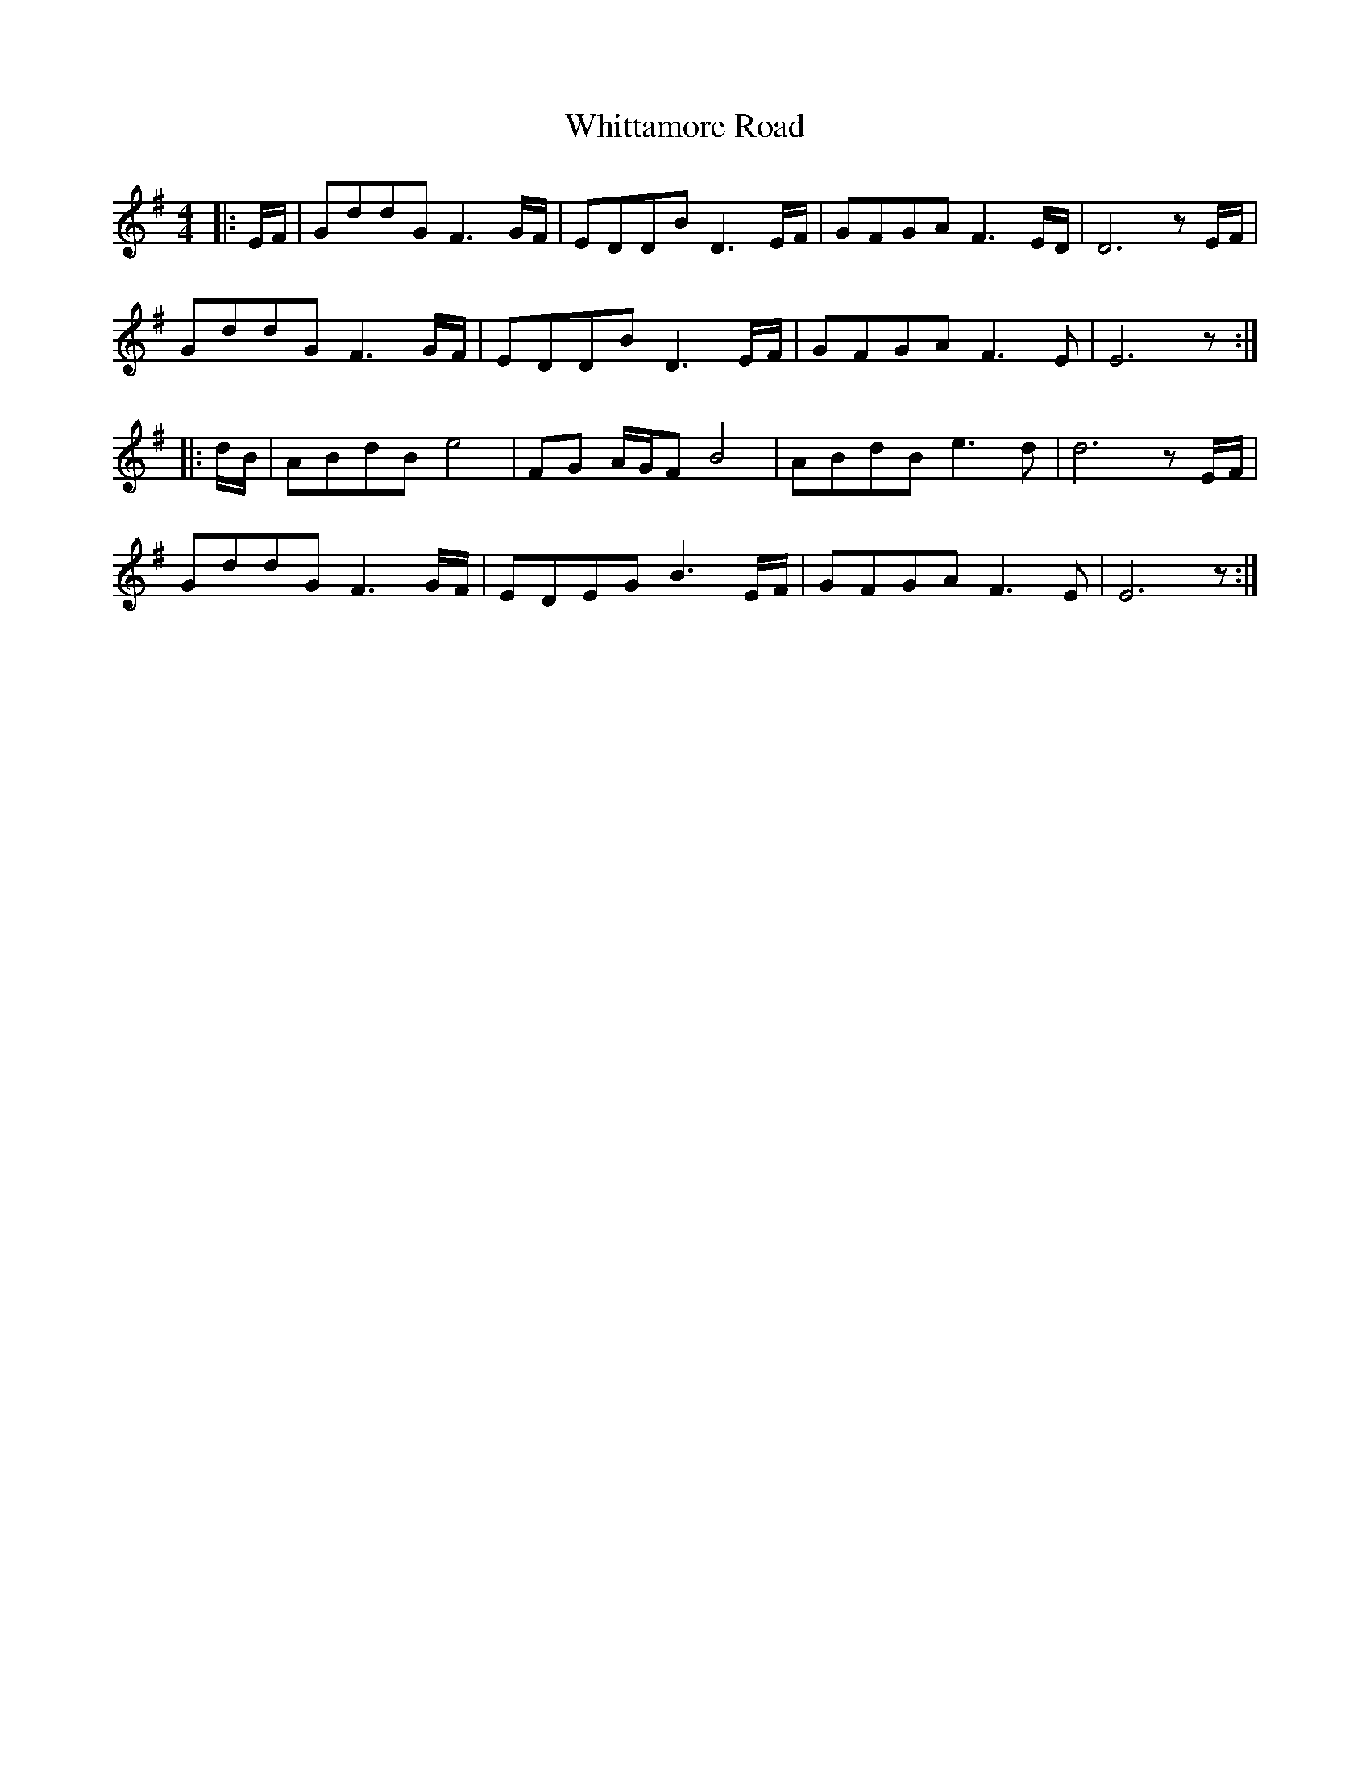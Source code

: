 X: 42806
T: Whittamore Road
R: reel
M: 4/4
K: Eminor
|:E/F/|GddG F3 G/F/|EDDB D3 E/F/|GFGA F3 E/D/|D6 zE/F/|
GddG F3 G/F/|EDDB D3 E/F/|GFGA F3 E|E6 z:|
|:d/B/|ABdB e4|FG A/G/F B4|ABdB e3 d|d6 zE/F/|
GddG F3 G/F/|EDEG B3 E/F/|GFGA F3 E|E6 z:|

